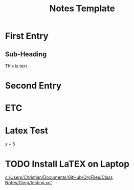 #+TITLE: Notes Template
#+DATE:

* First Entry
** Sub-Heading
This is text

* Second Entry
* ETC

* Latex Test
$x+5$

* TODO Install LaTEX on Laptop
DEADLINE: <2023-03-18 Sat>

[[C:\Users\Christian\Documents\GitHub\OrgFiles\Class Notes\Gimp\test.png]]
[[c:/Users/Christian/Documents/GitHub/OrgFiles/Class Notes/Gimp/testing.xcf]]
